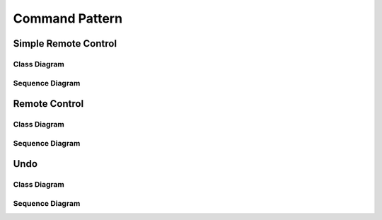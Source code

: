 
***************
Command Pattern
***************

Simple Remote Control
=====================

Class Diagram
-------------

.. image:: SimpleRemote/Overview_of_SimpleRemote.jpg
   :scale: 50 %
   :alt: Class Diagram


Sequence Diagram
----------------

.. image:: SimpleRemote/SequenceDiagram1.jpg
   :scale: 50 %
   :alt: Sequence Diagram


Remote Control
==============

Class Diagram
-------------

.. image:: Remote/Overview_of_Remote.jpg
   :scale: 50 %
   :alt: Class Diagram


Sequence Diagram
----------------

.. image:: Remote/SequenceDiagram1.jpg
   :scale: 50 %
   :alt: Sequence Diagram


Undo
====

Class Diagram
-------------

.. image:: Undo/Overview_of_Undo.jpg
   :scale: 50 %
   :alt: Class Diagram


Sequence Diagram
----------------

.. image:: Undo/SequenceDiagram1.jpg
   :scale: 50 %
   :alt: Sequence Diagram



